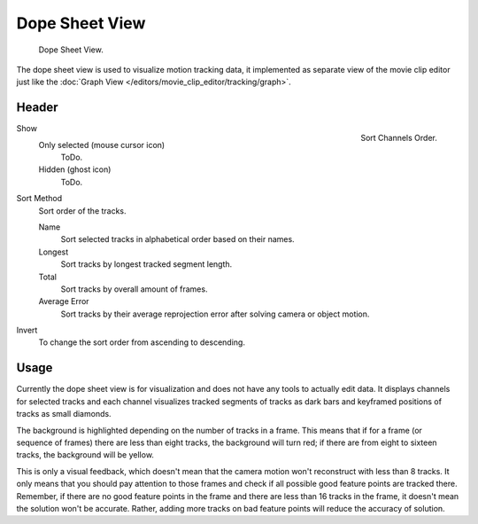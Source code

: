 
***************
Dope Sheet View
***************

.. figure:: /images/editors_movie-clip_dopesheet.png

   Dope Sheet View.

The dope sheet view is used to visualize motion tracking data,
it implemented as separate view of the movie clip editor just like the
:doc:`Graph View </editors/movie_clip_editor/tracking/graph>`.


Header
=======

.. figure:: /images/editors_movie-clip_dopesheet_sort.png
   :align: right

   Sort Channels Order.

Show
   Only selected (mouse cursor icon)
      ToDo.
   Hidden (ghost icon)
      ToDo.
Sort Method
   Sort order of the tracks.

   Name
      Sort selected tracks in alphabetical order based on their names.
   Longest
      Sort tracks by longest tracked segment length.
   Total
      Sort tracks by overall amount of frames.
   Average Error
      Sort tracks by their average reprojection error after solving camera or object motion.
Invert
   To change the sort order from ascending to descending.


Usage
=====

Currently the dope sheet view is for visualization and does not have any tools to actually edit data.
It displays channels for selected tracks and each channel visualizes tracked
segments of tracks as dark bars and keyframed positions of tracks as small diamonds.

The background is highlighted depending on the number of tracks in a frame.
This means that if for a frame (or sequence of frames) there are less than eight tracks, the background will turn red;
if there are from eight to sixteen tracks, the background will be yellow.

This is only a visual feedback, which doesn't mean that the camera motion won't reconstruct with less than 8 tracks.
It only means that you should pay attention to those frames and check if
all possible good feature points are tracked there. Remember, if there are no good feature points in the frame and
there are less than 16 tracks in the frame, it doesn't mean the solution won't be accurate.
Rather, adding more tracks on bad feature points will reduce the accuracy of solution.
